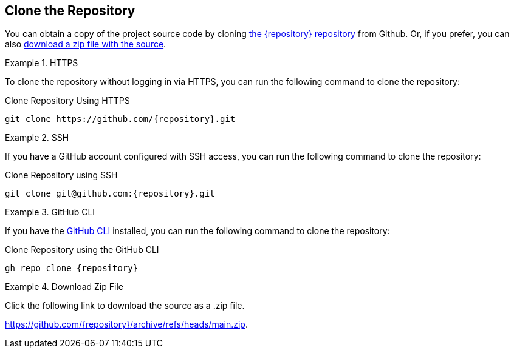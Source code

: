 == Clone the Repository

You can obtain a copy of the project source code by cloning link:https://github.com/{repository}[the {repository} repository^] from Github.  Or, if you prefer, you can also link:https://github.com/{repository}/archive/refs/heads/main.zip[download a zip file with the source^].


[.tab]
.HTTPS
====
To clone the repository without logging in via HTTPS, you can run the following command to clone the repository:

.Clone Repository Using HTTPS
[source,shell,subs="attributes+"]
git clone https://github.com/{repository}.git

====

[.tab]
.SSH
====

If you have a GitHub account configured with SSH access, you can run the following command to clone the repository:

.Clone Repository using SSH
[source,shell,subs="attributes+"]
git clone git@github.com:{repository}.git

====

[.tab]
.GitHub CLI
====

If you have the link:https://cli.github.com/[GitHub CLI^] installed, you can run the following command to clone the repository:

.Clone Repository using the GitHub CLI
[source,sh,subs="attributes+"]
gh repo clone {repository}

====

[.tab]
.Download Zip File
====

Click the following link to download the source as a .zip file.

https://github.com/{repository}/archive/refs/heads/main.zip.

====

// [.tab]
// .CodeSandbox
// ====

// You can clone this repository to link:https://codesandbox.io[CodeSandbox^] and follow this course in your browser by opening the following URL:

// link:https://codesandbox.io/s/github/neo4j-graphacademy/app-nodejs/tree/with-env[https://codesandbox.io/s/github/neo4j-graphacademy/app-nodejs/tree/with-env^]

// CodeSandbox will automatically install the dependencies for you, so you can skip to <<Setting Environment Variables>>.

// ====


